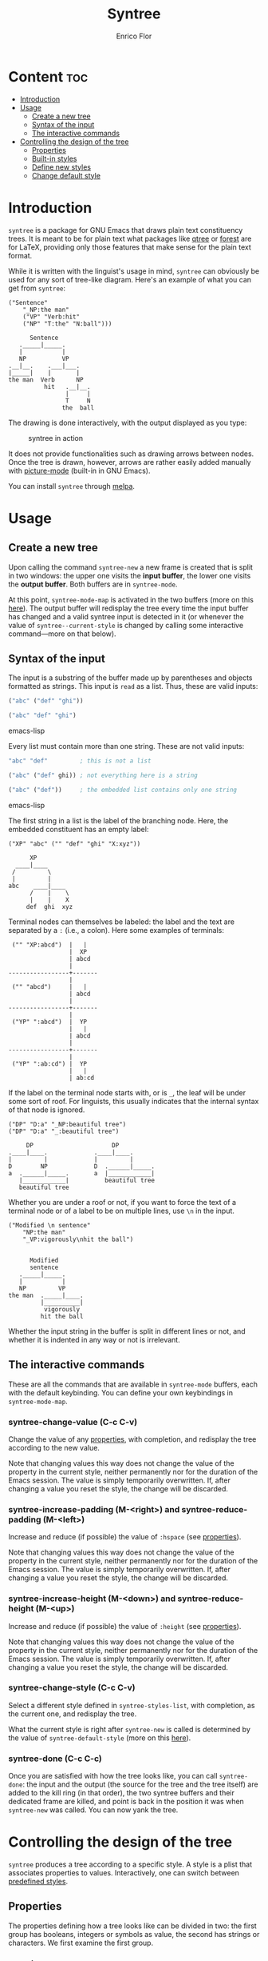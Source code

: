 #+TITLE: Syntree
#+AUTHOR: Enrico Flor
#+EMAIL: enrico@eflor.net

[[https://melpa.org/#/syntree][file:https://melpa.org/packages/syntree-badge.svg]]

* Content :toc:
- [[#introduction][Introduction]]
- [[#usage][Usage]]
  - [[#create-a-new-tree][Create a new tree]]
  - [[#syntax-of-the-input][Syntax of the input]]
  - [[#the-interactive-commands][The interactive commands]]
- [[#controlling-the-design-of-the-tree][Controlling the design of the tree]]
  - [[#properties][Properties]]
  - [[#built-in-styles][Built-in styles]]
  - [[#define-new-styles][Define new styles]]
  - [[#change-default-style][Change default style]]

* Introduction
~syntree~ is a package for GNU Emacs that draws plain text constituency
trees.  It is meant to be for plain text what packages like [[https://www.ctan.org/pkg/qtree][qtree]] or
[[https://www.ctan.org/pkg/forest][forest]] are for LaTeX, providing only those features that make sense
for the plain text format.

While it is written with the linguist's usage in mind, ~syntree~ can
obviously be used for any sort of tree-like diagram.  Here's an
example of what you can get from ~syntree~:

#+begin_example
("Sentence"
    "_NP:the man"
    ("VP" "Verb:hit"
    ("NP" "T:the" "N:ball")))

      Sentence
   ._____|_____.
   |           |
   NP          VP
.__|__.    .___|___.
|_____|    |       |
the man  Verb      NP
          hit   .__|__.
                |     |
                T     N
               the  ball
#+end_example

The drawing is done interactively, with the output displayed as you
type:

#+CAPTION: syntree in action
#+NAME:   fig:syntree-demo1
[[./syntree-demo.gif]]

It does not provide functionalities such as drawing arrows between
nodes.  Once the tree is drawn, however, arrows are rather easily
added manually with [[https://www.gnu.org/software/emacs/manual/html_node/emacs/Picture-Mode.html][picture-mode]] (built-in in GNU Emacs).

You can install ~syntree~ through [[https://melpa.org/#/syntree][melpa]].

* Usage

** Create a new tree
Upon calling the command ~syntree-new~ a new frame is created that is
split in two windows: the upper one visits the *input buffer*, the lower
one visits the *output buffer*.  Both buffers are in ~syntree-mode~.

At this point, ~syntree-mode-map~ is activated in the two buffers (more
on this [[#commands][here]]).  The output buffer will redisplay the tree every time
the input buffer has changed and a valid syntree input is detected in
it (or whenever the value of ~syntree--current-style~ is changed by
calling some interactive command---more on that below).

** Syntax of the input

The input is a substring of the buffer made up by parentheses and
objects formatted as strings.  This input is ~read~ as a list.  Thus,
these are valid inputs:

#+begin_src emacs-lisp
("abc" ("def" "ghi"))

("abc" "def" "ghi")
#+end_src emacs-lisp

Every list must contain more than one string.  These are not valid
inputs:

#+begin_src emacs-lisp
"abc" "def"         ; this is not a list

("abc" ("def" ghi)) ; not everything here is a string

("abc" ("def"))     ; the embedded list contains only one string
#+end_src emacs-lisp

The first string in a list is the label of the branching node.  Here,
the embedded constituent has an empty label:

#+begin_example
("XP" "abc" ("" "def" "ghi" "X:xyz"))

      XP
  ____|____
 /         \
 |         |
abc    ____|____
      /    |    \
      |    |    X
     def  ghi  xyz
#+end_example

Terminal nodes can themselves be labeled: the label and the text are
separated by a ~:~ (i.e., a colon).  Here some examples of terminals:

#+begin_example
 ("" "XP:abcd")  |   |
                 |  XP
                 | abcd
                 |
-----------------+-------
                 |
 ("" "abcd")     |   |
                 | abcd
                 |
-----------------+-------
                 |
 ("YP" ":abcd")  |  YP
                 |   |
                 | abcd
                 |
-----------------+-------
                 |
 ("YP" ":ab:cd") |  YP
                 |   |
                 | ab:cd
#+end_example

If the label on the terminal node starts with, or is ~_~, the leaf
will be under some sort of roof.  For linguists, this usually
indicates that the internal syntax of that node is ignored.

#+begin_example
("DP" "D:a" "_NP:beautiful tree")
("DP" "D:a" "_:beautiful tree")

     DP                      DP
.____|____.             .____|____.
|         |             |         |
D        NP             D  .______|_____.
a  .______|_____.       a  |____________|
   |____________|          beautiful tree
   beautiful tree
#+end_example

Whether you are under a roof or not, if you want to force the text of
a terminal node or of a label to be on multiple lines, use ~\n~ in the
input.

#+begin_example
("Modified \n sentence"
    "NP:the man"
    "_VP:vigorously\nhit the ball")


      Modified
      sentence
   ._____|_____.
   |           |
   NP         VP
the man  ._____|____.
         |__________|
          vigorously
         hit the ball
#+end_example

Whether the input string in the buffer is split in different lines or
not, and whether it is indented in any way or not is irrelevant.

** The interactive commands
:PROPERTIES:
:CUSTOM_ID: commands
:END:

These are all the commands that are available in ~syntree-mode~ buffers,
each with the default keybinding.  You can define your own keybindings
in ~syntree-mode-map~.

*** syntree-change-value (C-c C-v)

Change the value of any [[#properties][properties]], with completion, and
redisplay the tree according to the new value.

Note that changing values this way does not change the value of the
property in the current style, neither permanently nor for the
duration of the Emacs session.  The value is simply temporarily
overwritten.  If, after changing a value you reset the style, the
change will be discarded.

*** syntree-increase-padding (M-<right>) and syntree-reduce-padding (M-<left>)
Increase and reduce (if possible) the value of ~:hspace~ (see
[[#properties][properties]]).

Note that changing values this way does not change the value of the
property in the current style, neither permanently nor for the
duration of the Emacs session.  The value is simply temporarily
overwritten.  If, after changing a value you reset the style, the
change will be discarded.

*** syntree-increase-height (M-<down>) and syntree-reduce-height (M-<up>)
Increase and reduce (if possible) the value of ~:height~ (see
[[#properties][properties]]).

Note that changing values this way does not change the value of the
property in the current style, neither permanently nor for the
duration of the Emacs session.  The value is simply temporarily
overwritten.  If, after changing a value you reset the style, the
change will be discarded.

*** syntree-change-style (C-c C-v)
Select a different style defined in ~syntree-styles-list~, with
completion, as the current one, and redisplay the tree.

What the current style is right after ~syntree-new~ is called is determined
by the value of ~syntree-default-style~ (more on this
[[#default][here]]).
*** syntree-done (C-c C-c)
Once you are satisfied with how the tree looks like, you can call
~syntree-done~: the input and the output (the source for the tree and
the tree itself) are added to the kill ring (in that order), the two
syntree buffers and their dedicated frame are killed, and point is
back in the position it was when ~syntree-new~ was called.  You can now
yank the tree.
* Controlling the design of the tree

~syntree~ produces a tree according to a specific style.  A style is a
plist that associates properties to values.  Interactively, one can
switch between [[#define-style][predefined styles]].
** Properties
:PROPERTIES:
:CUSTOM_ID: properties
:END:

The properties defining how a tree looks like can be divided in two:
the first group has booleans, integers or symbols as value, the second
has strings or characters.  We first examine the first group.
*** :growing
:PROPERTIES:
:CUSTOM_ID: growing
:END:
This property accepts one of these four *symbols* as value:

+ ~down~
+ ~up~
+ ~right~
+ ~left~

It determines the direction of growth of the tree: for example, if the
value is ~right~, the root of the tree will be to the left and the tree
will horizontally grow to the right.
*** :oneline
This property has a boolean value.

If it is ~t~, it means that all terminal nodes will be aligned
(horizontally or vertically depending on the value of [[#growing][:growing]]).
*** :hspace
This property accepts an integer as value.

It determines the amount of space between two sister nodes.  It can be
increased or reduced interactively with ~syntree-increase-padding~ and
~syntree-reduce-padding~.

Values smaller than 1 are interpreted as the smallest graphically
viable value.

Note that if the tree grows horizontally, ~:hspace~ ends up determining
vertical space between nodes.
*** :height
This property accepts an integer as value.

It determines the length of the stem connecting mother and daughter
nodes.  It can be increased or reduced interactively with
~syntree-increase-height~ and ~syntree-reduce-height~.

Values smaller than 1 are interpreted as the smallest graphically
viable value.

Note that if the tree grows horizontally, ~:height~ ends up determining
a horizontal dimension despite its name.
*** :roofwidth
:PROPERTIES:
:CUSTOM_ID: roofwidth
:END:
This property accepts an integer as value.

A positive value means that the roof will be larger than the text
under it, a negative one, shorter.

#+begin_example
:roofwidth 0

    |
.___|___.
|_______|
long leaf

:roofwidth 2

      |
._____|_____.
|___________|
  long leaf

:roofwidth -1

    |
 .__|__.
 |_____|
long leaf
#+end_example
*** :roofminwidth
This property accepts an integer as value.

It determines what the minimal width of a roof is.  If its value is,
say, ~5~, no roof will be drawn (despite what the input is) if the width
of the text under it and the value of [[#roofwidth][:roofwidth]] determine that it
would have to be less than ~5~ characters wide.

Values smaller than 1 are interpreted as the smallest graphically
viable value.
*** :word-wrap
:PROPERTIES:
:CUSTOM_ID: wordwrap
:END:
This property accepts an integer as value.

A value smaller than 1 means that strings in the input are never
broken in different lines except at new line characters.  Any other
value causes the string to be word wrapped at that given length:  for
instance, a value of 4 will cause the string "young boy" to be split
in two.

#+begin_example
:word-wrap 0

    |
young boy

:word-wrap 4

  |
young
 boy
#+end_example

Note that depending on the value of [[#growing][:growing]], the wrapped text will
have different apperance.  If the trees grows vertically, the text is
centered.  If it grows horizontally, it is flushed left or right:

#+begin_example
:word-wrap 4
:growing right

---young
   boy

:word-wrap 4
:growing left

young
  boy--
#+end_example
*** String or character properties
These are all properties that determine which character is used to
draw each part of the tree.  The values can be strings (containing one
character) or single characters.

Below is an example tree (vertical, growing down) that illustrates
which component of the tree is associated with which property.

#+begin_example
:hbranch "1"
:branchcenter "2"
:intersection "3"
:l-intersection "4"
:r-intersection "5"
:stem "6"
:l-stem "7"
:r-stem "8"
:roofstem "9"
:rooftop "A"
:rooftopangle "B"
:roofbottom "C"
:roofbottomangle "D"

("Sentence"
 "_NP:the young women"
 "Aux:may"
 ("VP" "Verb:hit"
  ("NP" "T:the" "N:ball")))

                    Sentence
                        6
                        6
         411111111111111211111111111115
         7              6             8
         6              6            VP
         NP            Aux            6
BAAAAAAAA9AAAAAAAAB    may            6
DCCCCCCCCCCCCCCCCCD             411111211115
  the young women               7          8
                                6          NP
                              Verb         6
                               hit         6
                                       411121115
                                       7       8
                                       6       6
                                       T       N
                                      the    ball
#+end_example
** Built-in styles
~syntree~ comes with four built-styles to provide you with a basis to
define your own (see [[#define-style][here]]).  That is, the predefined value of
~syntree-styles-list~ is:

#+begin_src emacs-lisp
'((:name basic
         :der nil
         :growing down
         :hspace 0
         :one-line nil
         :height 0
         :hbranch "_"
         :branchcenter "|"
         :intersection "."
         :l-intersection "."
         :r-intersection "."
         :stem "|"
         :l-stem "|"
         :r-stem "|"
         :roofstem "|"
         :rooftop "_"
         :rooftopangle "."
         :roofbottom "_"
         :roofbottomangle "|"
         :roofwidth 0
         :roofminwidth 3
         :word-wrap 0)
  (:name horizontal
          :der nil
          :growing right
          :hspace 0
          :one-line nil
          :height 2
          :hbranch "|"
          :branchcenter "+"
          :intersection "+"
          :l-intersection "+"
          :r-intersection "+"
          :stem "-"
          :l-stem "-"
          :r-stem "-"
          :roofstem "|"
          :rooftop "|"
          :rooftopangle "|"
          :roofbottom ""
          :roofbottomangle ""
          :roofwidth 0
          :roofminwidth 1
          :word-wrap 5)
  (:name basic-upwards
          :der basic
          :growing up
          :hbranch "-"
          :branchcenter "+"
          :intersection "+"
          :l-intersection "+"
          :r-intersection "+"
          :rooftop "-"
          :roofbottom " "
          :roofstem "+"
          :roofbottomangle " "
          :rooftopangle "+")
  (:name basic-one-line
          :der basic
          :one-line t))
#+end_src
** Define new styles
:PROPERTIES:
:CUSTOM_ID: define-style
:END:

Defining a new style is a matter of adding a new properly constructed
plist to the list ~syntree-styles-list~.

There are *two special properties* that must be defined in every style:

+ ~:name~
+ ~:der~

Both accept a symbol as value.  ~:name~ specifies the name of the style,
~:der~ specifies the name of the style from which the present one
derives.

For example, say that I want to define a new style, ~new-horizontal,~
that is identical to the built in one named ~horizontal~ except for two
things: I want trees in ~new-horizontal~ style to grow from right to
left and to have all terminals of the tree be aligned.

The briefest way to define ~new-horizontal~ is thus:

#+begin_src emacs-lisp
(add-to-list
 'syntree-styles-list
 '(:name new-horizontal
   :der horizontal
   :one-line t
   :growing left))
#+end_src

All properties that are not defined in ~new-horizontal~ are looked up in
~horizontal~.

If the value of ~:der~ is ~nil~, then *all of the properties* described in
[[#properties][properties]] *must be defined*.
** Change default style
:PROPERTIES:
:CUSTOM_ID: default
:END:
By default, ~basic~ is the style that trees are designed according to
when ~syntree-new~ is called.  If you want ~new-horizontal~ (the one defined
[[#define-style][here]]) to be the default, set the value of
~syntree-default-style~ accordingly:

#+begin_src emacs-lisp
(setq syntree-default-style 'new-horizontal)
#+end_src
